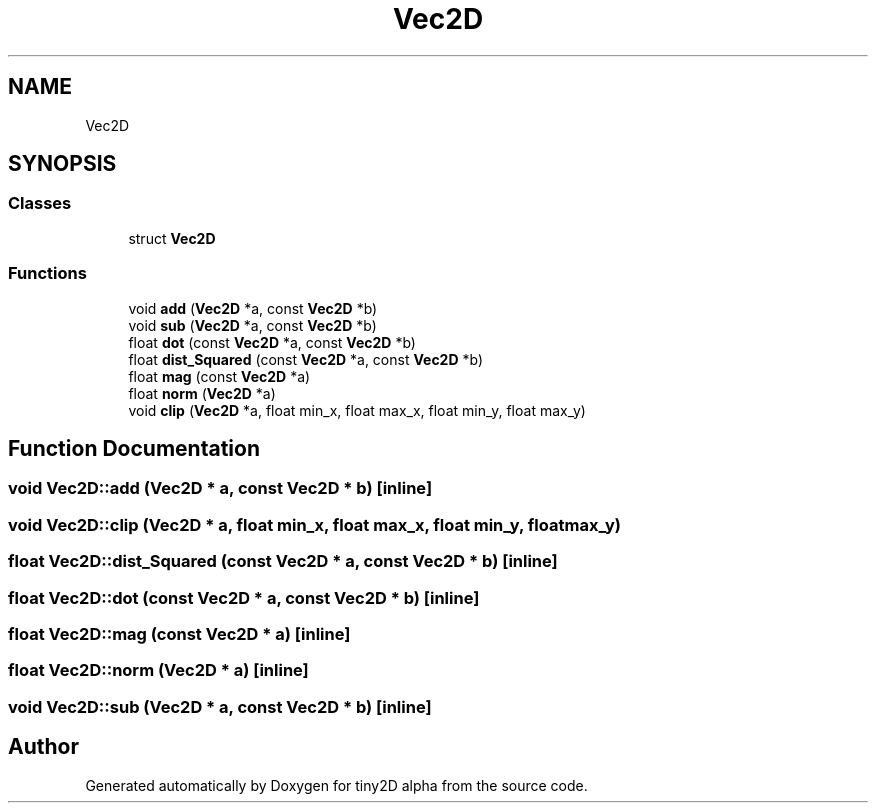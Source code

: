 .TH "Vec2D" 3 "Sun Oct 28 2018" "tiny2D alpha" \" -*- nroff -*-
.ad l
.nh
.SH NAME
Vec2D
.SH SYNOPSIS
.br
.PP
.SS "Classes"

.in +1c
.ti -1c
.RI "struct \fBVec2D\fP"
.br
.in -1c
.SS "Functions"

.in +1c
.ti -1c
.RI "void \fBadd\fP (\fBVec2D\fP *a, const \fBVec2D\fP *b)"
.br
.ti -1c
.RI "void \fBsub\fP (\fBVec2D\fP *a, const \fBVec2D\fP *b)"
.br
.ti -1c
.RI "float \fBdot\fP (const \fBVec2D\fP *a, const \fBVec2D\fP *b)"
.br
.ti -1c
.RI "float \fBdist_Squared\fP (const \fBVec2D\fP *a, const \fBVec2D\fP *b)"
.br
.ti -1c
.RI "float \fBmag\fP (const \fBVec2D\fP *a)"
.br
.ti -1c
.RI "float \fBnorm\fP (\fBVec2D\fP *a)"
.br
.ti -1c
.RI "void \fBclip\fP (\fBVec2D\fP *a, float min_x, float max_x, float min_y, float max_y)"
.br
.in -1c
.SH "Function Documentation"
.PP 
.SS "void Vec2D::add (\fBVec2D\fP * a, const \fBVec2D\fP * b)\fC [inline]\fP"

.SS "void Vec2D::clip (\fBVec2D\fP * a, float min_x, float max_x, float min_y, float max_y)"

.SS "float Vec2D::dist_Squared (const \fBVec2D\fP * a, const \fBVec2D\fP * b)\fC [inline]\fP"

.SS "float Vec2D::dot (const \fBVec2D\fP * a, const \fBVec2D\fP * b)\fC [inline]\fP"

.SS "float Vec2D::mag (const \fBVec2D\fP * a)\fC [inline]\fP"

.SS "float Vec2D::norm (\fBVec2D\fP * a)\fC [inline]\fP"

.SS "void Vec2D::sub (\fBVec2D\fP * a, const \fBVec2D\fP * b)\fC [inline]\fP"

.SH "Author"
.PP 
Generated automatically by Doxygen for tiny2D alpha from the source code\&.
